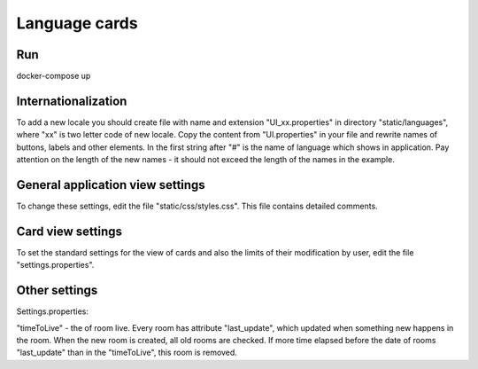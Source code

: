 ==============
Language cards
==============

---
Run
---

docker-compose up

--------------------
Internationalization
--------------------

To add a new locale you should create file with name and extension "UI_xx.properties" in directory "static/languages", where "xx" is two letter code of new locale.
Copy the content from "UI.properties" in your file and rewrite names of buttons, labels and other elements.
In the first string after "#" is the name of language which shows in application.
Pay attention on the length of the new names - it should not exceed the length of the names in the example.

---------------------------------
General application view settings
---------------------------------

To change these settings, edit the file "static/css/styles.css". This file contains detailed comments.

------------------
Card view settings
------------------

To set the standard settings for the view of cards and also the limits of their modification by user, edit the file "settings.properties".

--------------
Other settings
--------------

Settings.properties:

"timeToLive" - the of room live. Every room has attribute "last_update", which updated when something new happens in the room.
When the new room is created, all old rooms are checked. If more time elapsed before the date of rooms "last_update" than in the "timeToLive", this room is removed.